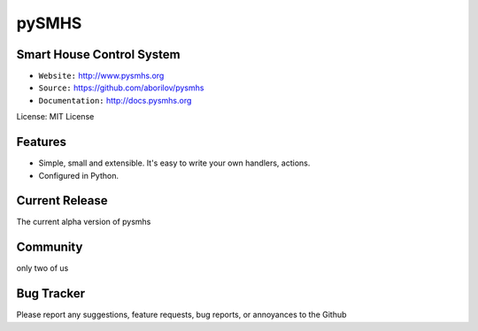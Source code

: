 pySMHS
======

Smart House Control System
--------------------------

- ``Website:`` http://www.pysmhs.org

- ``Source:`` https://github.com/aborilov/pysmhs

- ``Documentation:`` http://docs.pysmhs.org

License: MIT License


Features
--------

* Simple, small and extensible. It's easy to write your own handlers,
  actions.
* Configured in Python.

Current Release
---------------

The current alpha version of pysmhs

Community
---------

only two of us

Bug Tracker
-----------

Please report any suggestions, feature requests, bug reports, or annoyances to
the Github 
